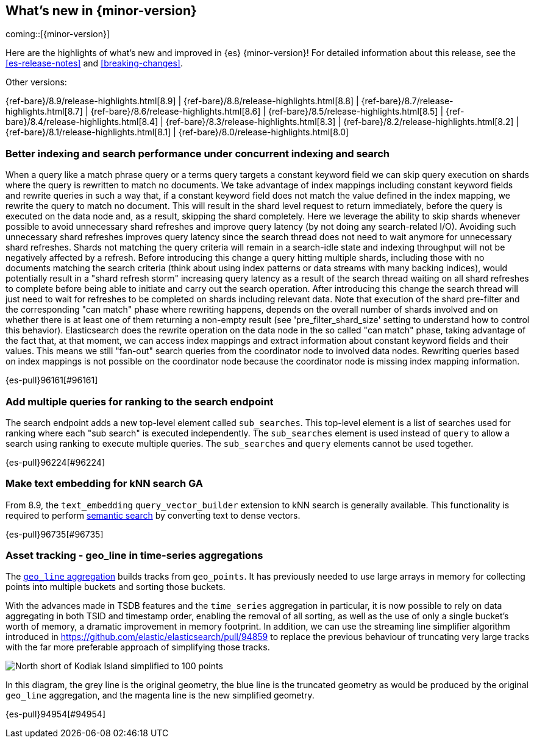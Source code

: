 [[release-highlights]]
== What's new in {minor-version}

coming::[{minor-version}]

Here are the highlights of what's new and improved in {es} {minor-version}!
ifeval::["{release-state}"!="unreleased"]
For detailed information about this release, see the <<es-release-notes>> and
<<breaking-changes>>.

// Add previous release to the list
Other versions:

{ref-bare}/8.9/release-highlights.html[8.9]
| {ref-bare}/8.8/release-highlights.html[8.8]
| {ref-bare}/8.7/release-highlights.html[8.7]
| {ref-bare}/8.6/release-highlights.html[8.6]
| {ref-bare}/8.5/release-highlights.html[8.5]
| {ref-bare}/8.4/release-highlights.html[8.4]
| {ref-bare}/8.3/release-highlights.html[8.3]
| {ref-bare}/8.2/release-highlights.html[8.2]
| {ref-bare}/8.1/release-highlights.html[8.1]
| {ref-bare}/8.0/release-highlights.html[8.0]

endif::[]

// The notable-highlights tag marks entries that
// should be featured in the Stack Installation and Upgrade Guide:
// tag::notable-highlights[]

[discrete]
[[better_indexing_search_performance_under_concurrent_indexing_search]]
=== Better indexing and search performance under concurrent indexing and search
When a query like a match phrase query or a terms query targets a constant keyword field we can skip query execution on shards where the query is rewritten to match no documents. We take advantage of index mappings including constant keyword fields and rewrite queries in such a way that, if a constant keyword field does not match the value defined in the index mapping, we rewrite the query to match no document. This will result in the shard level request to return immediately, before the query is executed on the data node and, as a result, skipping the shard completely. Here we leverage the ability to skip shards whenever possible to avoid unnecessary shard refreshes and improve query latency (by not doing any search-related I/O). Avoiding such unnecessary shard refreshes improves query latency since the search thread does not need to wait anymore for unnecessary shard refreshes. Shards not matching the query criteria will remain in a search-idle state and indexing throughput will not be negatively affected by a refresh. Before introducing this change a query hitting multiple shards, including those with no documents matching the search criteria (think about using index patterns or data streams with many backing indices), would potentially result in a "shard refresh storm" increasing query latency as a result of the search thread waiting on all shard refreshes to complete before being able to initiate and carry out the search operation. After introducing this change the search thread will just need to wait for refreshes to be completed on shards including relevant data. Note that execution of the shard pre-filter and the corresponding "can match" phase where rewriting happens, depends on the overall number of shards involved and on whether there is at least one of them returning a non-empty result (see 'pre_filter_shard_size' setting to understand how to control this behavior). Elasticsearch does the rewrite operation on the data node in the so called "can match" phase, taking advantage of the fact that, at that moment, we can access index mappings and extract information about constant keyword fields and their values. This means we still "fan-out" search queries from the coordinator node to involved data nodes. Rewriting queries based on index mappings is not possible on the coordinator node because the coordinator node is missing index mapping information.

{es-pull}96161[#96161]

[discrete]
[[add_multiple_queries_for_ranking_to_search_endpoint]]
=== Add multiple queries for ranking to the search endpoint
The search endpoint adds a new top-level element called `sub_searches`. This top-level element is a list of searches used for ranking where each "sub search" is executed independently. The `sub_searches` element is used instead of `query` to allow a search using ranking to execute multiple queries. The `sub_searches` and `query` elements cannot be used together.

{es-pull}96224[#96224]

[discrete]
[[make_text_embedding_for_knn_search_ga]]
=== Make text embedding for kNN search GA
From 8.9, the `text_embedding` `query_vector_builder` extension to kNN search is generally available. This functionality is required to perform <<semantic-search,semantic search>> by converting text to dense vectors.

{es-pull}96735[#96735]

// end::notable-highlights[]


[discrete]
[[asset_tracking_geo_line_in_time_series_aggregations]]
=== Asset tracking - geo_line in time-series aggregations
The <<search-aggregations-metrics-geo-line,`geo_line` aggregation>> builds tracks from `geo_points`.
It has previously needed to use large arrays in memory for collecting points into multiple buckets
and sorting those buckets.

With the advances made in TSDB features and the `time_series` aggregation in particular,
it is now possible to rely on data aggregating in both TSID and timestamp order,
enabling the removal of all sorting, as well as the use of only a single bucket's
worth of memory, a dramatic improvement in memory footprint. In addition, we can use the streaming line
simplifier algorithm introduced in https://github.com/elastic/elasticsearch/pull/94859 to replace the previous
behaviour of truncating very large tracks with the far more preferable approach of simplifying those tracks.

[role="screenshot"]
image:images/spatial/kodiak_geo_line_simplified.png[North short of Kodiak Island simplified to 100 points]

In this diagram, the grey line is the original geometry, the blue line is the truncated geometry as would be
produced by the original `geo_line` aggregation, and the magenta line is the new simplified geometry.

{es-pull}94954[#94954]

